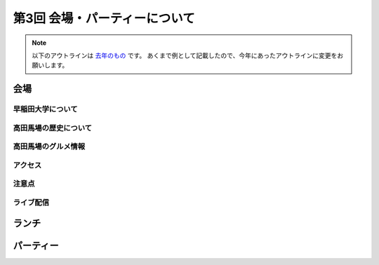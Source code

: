 ================================
第3回 会場・パーティーについて
================================

.. note::
   以下のアウトラインは `去年のもの <https://codezine.jp/article/detail/8991>`_ です。
   あくまで例として記載したので、今年にあったアウトラインに変更をお願いします。

会場
==========

早稲田大学について
----------

高田馬場の歴史について
----------

高田馬場のグルメ情報
----------

アクセス
----------

注意点
-------

ライブ配信
-------------

ランチ
========

パーティー
==============

